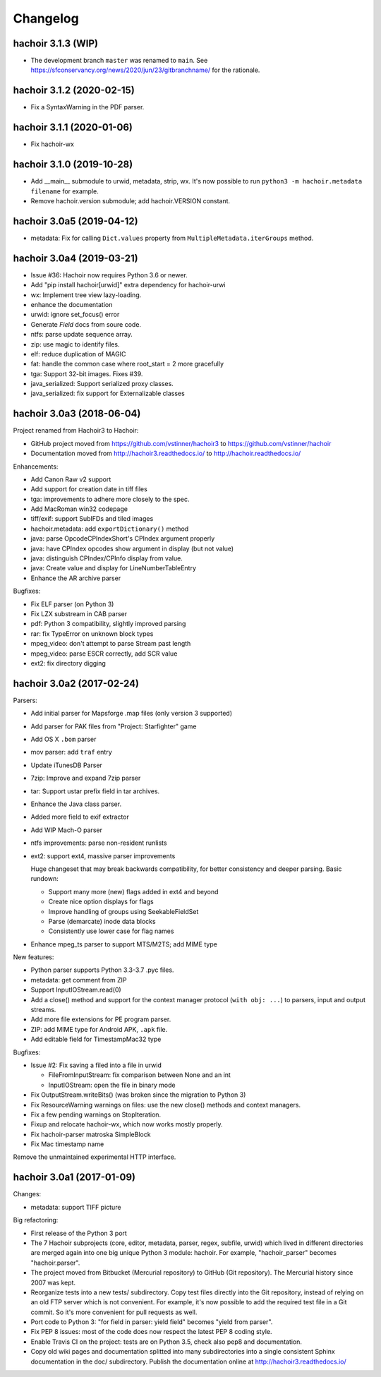 +++++++++
Changelog
+++++++++

hachoir 3.1.3 (WIP)
===================
* The development branch ``master`` was renamed to ``main``.
  See https://sfconservancy.org/news/2020/jun/23/gitbranchname/ for the
  rationale.

hachoir 3.1.2 (2020-02-15)
==========================

* Fix a SyntaxWarning in the PDF parser.

hachoir 3.1.1 (2020-01-06)
==========================

* Fix hachoir-wx

hachoir 3.1.0 (2019-10-28)
==========================

* Add __main__ submodule to urwid, metadata, strip, wx.  It's now possible to
  run ``python3 -m hachoir.metadata filename`` for example.
* Remove hachoir.version submodule; add hachoir.VERSION constant.

hachoir 3.0a5 (2019-04-12)
==========================

* metadata: Fix for calling ``Dict.values`` property from
  ``MultipleMetadata.iterGroups`` method.

hachoir 3.0a4 (2019-03-21)
==========================

* Issue #36: Hachoir now requires Python 3.6 or newer.
* Add "pip install hachoir[urwid]" extra dependency for hachoir-urwi
* wx: Implement tree view lazy-loading.
* enhance the documentation
* urwid: ignore set_focus() error
* Generate `Field` docs from soure code.
* ntfs: parse update sequence array.
* zip: use magic to identify files.
* elf: reduce duplication of MAGIC
* fat: handle the common case where root_start = 2 more gracefully
* tga: Support 32-bit images. Fixes #39.
* java_serialized: Support serialized proxy classes.
* java_serialized: fix support for Externalizable classes

hachoir 3.0a3 (2018-06-04)
==========================

Project renamed from Hachoir3 to Hachoir:

* GitHub project moved from https://github.com/vstinner/hachoir3
  to https://github.com/vstinner/hachoir
* Documentation moved from http://hachoir3.readthedocs.io/
  to http://hachoir.readthedocs.io/

Enhancements:

* Add Canon Raw v2 support
* Add support for creation date in tiff files
* tga: improvements to adhere more closely to the spec.
* Add MacRoman win32 codepage
* tiff/exif: support SubIFDs and tiled images
* hachoir.metadata: add ``exportDictionary()`` method
* java: parse OpcodeCPIndexShort's CPIndex argument properly
* java: have CPIndex opcodes show argument in display (but not value)
* java: distinguish CPIndex/CPInfo display from value.
* java: Create value and display for LineNumberTableEntry
* Enhance the AR archive parser

Bugfixes:

* Fix ELF parser (on Python 3)
* Fix LZX substream in CAB parser
* pdf: Python 3 compatibility, slightly improved parsing
* rar: fix TypeError on unknown block types
* mpeg_video: don't attempt to parse Stream past length
* mpeg_video: parse ESCR correctly, add SCR value
* ext2: fix directory digging

hachoir 3.0a2 (2017-02-24)
==========================

Parsers:

* Add initial parser for Mapsforge .map files (only version 3 supported)
* Add parser for PAK files from "Project: Starfighter" game
* Add OS X ``.bom`` parser
* mov parser: add ``traf`` entry
* Update iTunesDB Parser
* 7zip: Improve and expand 7zip parser
* tar: Support ustar prefix field in tar archives.
* Enhance the Java class parser.
* Added more field to exif extractor
* Add WIP Mach-O parser
* ntfs improvements: parse non-resident runlists
* ext2: support ext4, massive parser improvements

  Huge changeset that may break backwards compatibility, for better
  consistency and deeper parsing. Basic rundown:

  - Support many more (new) flags added in ext4 and beyond
  - Create nice option displays for flags
  - Improve handling of groups using SeekableFieldSet
  - Parse (demarcate) inode data blocks
  - Consistently use lower case for flag names

* Enhance mpeg_ts parser to support MTS/M2TS; add MIME type

New features:

* Python parser supports Python 3.3-3.7 .pyc files.
* metadata: get comment from ZIP
* Support InputIOStream.read(0)
* Add a close() method and support for the context manager protocol
  (``with obj: ...``) to parsers, input and output streams.
* Add more file extensions for PE program parser.
* ZIP: add MIME type for Android APK, ``.apk`` file.
* Add editable field for TimestampMac32 type

Bugfixes:

* Issue #2: Fix saving a filed into a file in urwid

  * FileFromInputStream: fix comparison between None and an int
  * InputIOStream: open the file in binary mode

* Fix OutputStream.writeBits() (was broken since the migration to Python 3)
* Fix ResourceWarning warnings on files: use the new close() methods and
  context managers.
* Fix a few pending warnings on StopIteration.
* Fixup and relocate hachoir-wx, which now works mostly properly.
* Fix hachoir-parser matroska SimpleBlock
* Fix Mac timestamp name

Remove the unmaintained experimental HTTP interface.

hachoir 3.0a1 (2017-01-09)
==========================

Changes:

* metadata: support TIFF picture

Big refactoring:

* First release of the Python 3 port
* The 7 Hachoir subprojects (core, editor, metadata, parser, regex, subfile,
  urwid) which lived in different directories are merged again into one big
  unique Python 3 module: hachoir. For example, "hachoir_parser" becomes
  "hachoir.parser".
* The project moved from Bitbucket (Mercurial repository) to GitHub (Git
  repository). The Mercurial history since 2007 was kept.
* Reorganize tests into a new tests/ subdirectory. Copy test files directly
  into the Git repository, instead of relying on an old FTP server which
  is not convenient. For example, it's now possible to add the required test
  file in a Git commit. So it's more convenient for pull requests as well.
* Port code to Python 3: "for field in parser: yield field" becomes
  "yield from parser".
* Fix PEP 8 issues: most of the code does now respect the latest PEP 8 coding
  style.
* Enable Travis CI on the project: tests are on Python 3.5, check also
  pep8 and documentation.
* Copy old wiki pages and documentation splitted into many subdirectories
  into a single consistent Sphinx documentation in the doc/ subdirectory.
  Publish the documentation online at http://hachoir3.readthedocs.io/
